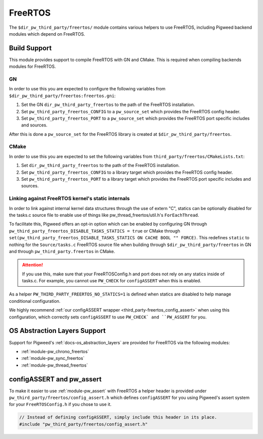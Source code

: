 .. _module-pw_third_party_freertos:

========
FreeRTOS
========

The ``$dir_pw_third_party/freertos/`` module contains various helpers to use
FreeRTOS, including Pigweed backend modules which depend on FreeRTOS.

-------------
Build Support
-------------
This module provides support to compile FreeRTOS with GN and CMake. This is
required when compiling backends modules for FreeRTOS.

GN
==
In order to use this you are expected to configure the following variables from
``$dir_pw_third_party/freertos:freertos.gni``:

#. Set the GN ``dir_pw_third_party_freertos`` to the path of the FreeRTOS
   installation.
#. Set ``pw_third_party_freertos_CONFIG`` to a ``pw_source_set`` which provides
   the FreeRTOS config header.
#. Set ``pw_third_party_freertos_PORT`` to a ``pw_source_set`` which provides
   the FreeRTOS port specific includes and sources.

After this is done a ``pw_source_set`` for the FreeRTOS library is created at
``$dir_pw_third_party/freertos``.

CMake
=====
In order to use this you are expected to set the following variables from
``third_party/freertos/CMakeLists.txt``:

#. Set ``dir_pw_third_party_freertos`` to the path of the FreeRTOS installation.
#. Set ``pw_third_party_freertos_CONFIG`` to a library target which provides
   the FreeRTOS config header.
#. Set ``pw_third_party_freertos_PORT`` to a library target which provides
   the FreeRTOS port specific includes and sources.


.. _third_party-freertos_disable_task_statics:

Linking against FreeRTOS kernel's static internals
==================================================
In order to link against internal kernel data structures through the use of
extern "C", statics can be optionally disabled for the tasks.c source file
to enable use of things like pw_thread_freertos/util.h's ``ForEachThread``.

To facilitate this, Pigweed offers an opt-in option which can be enabled by
configuring GN through
``pw_third_party_freertos_DISABLE_TASKS_STATICS = true`` or CMake through
``set(pw_third_party_freertos_DISABLE_TASKS_STATICS ON CACHE BOOL "" FORCE)``.
This redefines ``static`` to nothing for the ``Source/tasks.c`` FreeRTOS source
file when building through ``$dir_pw_third_party/freertos`` in GN and through
``pw_third_party.freertos`` in CMake.

.. attention:: If you use this, make sure that your FreeRTOSConfig.h and port
  does not rely on any statics inside of tasks.c. For example, you cannot use
  ``PW_CHECK`` for ``configASSERT`` when this is enabled.

As a helper ``PW_THIRD_PARTY_FREERTOS_NO_STATICS=1`` is defined when statics are
disabled to help manage conditional configuration.

We highly recommend
:ref:`our configASSERT wrapper <third_party-freertos_config_assert>` when  using
this configuration, which correctly sets ``configASSERT`` to use ``PW_CHECK` and
``PW_ASSERT`` for you.

-----------------------------
OS Abstraction Layers Support
-----------------------------
Support for Pigweed's :ref:`docs-os_abstraction_layers` are provided for
FreeRTOS via the following modules:

* :ref:`module-pw_chrono_freertos`
* :ref:`module-pw_sync_freertos`
* :ref:`module-pw_thread_freertos`

.. _third_party-freertos_config_assert:

--------------------------
configASSERT and pw_assert
--------------------------
To make it easier to use :ref:`module-pw_assert` with FreeRTOS a helper header
is provided under ``pw_third_party/freertos/config_assert.h`` which defines
``configASSERT`` for you using Pigweed's assert system for your
``FreeRTOSConfig.h`` if you chose to use it.

.. code-block:: cpp

  // Instead of defining configASSERT, simply include this header in its place.
  #include "pw_third_party/freertos/config_assert.h"
